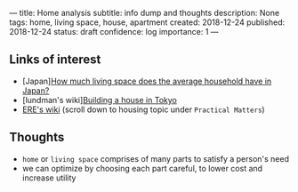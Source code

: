 ---
title: Home analysis
subtitle: info dump and thoughts
description: None
tags: home, living space, house, apartment
created: 2018-12-24
published: 2018-12-24
status: draft
confidence: log
importance: 1
---

** Links of interest
- [Japan][[https://resources.realestate.co.jp/living/how-much-living-space-does-the-average-household-have-in-japan/][How much living space does the average household have in Japan?]] 
- [lundman's wiki][[http://lundman.net/wiki/index.php/Tokyo_house][Building a house in Tokyo]]
- [[https://wiki.earlyretirementextreme.com/][ERE's wiki]] (scroll down to housing topic under ~Practical Matters~)

** Thoughts
- ~home~ or ~living space~ comprises of many parts to satisfy a person's need
- we can optimize by choosing each part careful, to lower cost and increase utility
